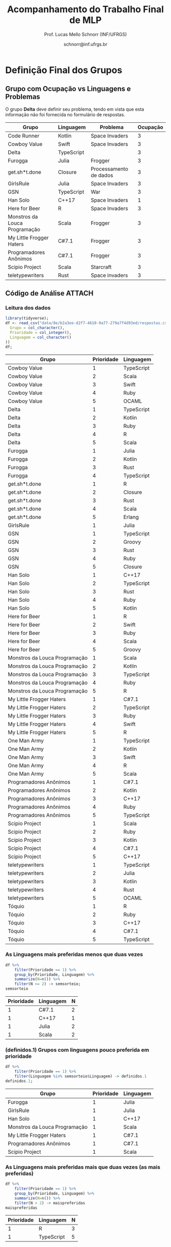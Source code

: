 # -*- coding: utf-8 -*-
# -*- mode: org -*-
#+STARTUP: overview indent

#+LATEX_CLASS: article
#+LATEX_CLASS_OPTIONS: [10pt, a4paper]
#+LATEX_HEADER: \input{org-babel.tex}

#+Title: Acompanhamento do Trabalho Final de MLP
#+Author: Prof. Lucas Mello Schnorr (INF/UFRGS)
#+Date: schnorr@inf.ufrgs.br

#+TAGS: Lucas(L) noexport(n) deprecated(d)
#+EXPORT_EXCLUDE_TAGS: noexport

* Definição Final dos Grupos
** Grupo com Ocupação vs Linguagens e Problemas

O grupo *Delta* deve definir seu problema, tendo em vista que esta
informação não foi fornecida no formulário de respostas.

| Grupo                         | Linguagem  | Problema               | Ocupação |
|-------------------------------+------------+------------------------+----------|
| Code Runner                   | Kotlin     | Space Invaders         |        3 |
| Cowboy Value                  | Swift      | Space Invaders         |        3 |
| Delta                         | TypeScript |                        |        3 |
| Furogga                       | Julia      | Frogger                |        3 |
| get.sh*t.done                 | Closure    | Processamento de dados |        3 |
| GirlsRule                     | Julia      | Space Invaders         |        3 |
| GSN                           | TypeScript | War                    |        3 |
| Han Solo                      | C++17      | Space Invaders         |        1 |
| Here for Beer                 | R          | Space Invaders         |        3 |
| Monstros da Louca Programação | Scala      | Frogger                |        3 |
| My Little Frogger Haters      | C#7.1      | Frogger                |        3 |
| Programadores Anônimos        | C#7.1      | Frogger                |        3 |
| Scipio Project                | Scala      | Starcraft              |        3 |
| teletypewriters               | Rust       | Space invaders         |        3 |

** Código de Análise                                                :ATTACH:
:PROPERTIES:
:Attachments: respostas.csv.gz
:ID:       8eb2a3ee-d2f7-4610-9a77-279a7f4d93ed
:END:

*** Leitura dos dados

#+begin_src R :results table :session :exports both :colnames yes
library(tidyverse);
df <- read_csv("data/8e/b2a3ee-d2f7-4610-9a77-279a7f4d93ed/respostas.csv.gz", col_types=cols(
  Grupo = col_character(),
  Prioridade = col_integer(),
  Linguagem = col_character()
))
df;
#+end_src

#+RESULTS:
| Grupo                         | Prioridade | Linguagem  |
|-------------------------------+------------+------------|
| Cowboy Value                  |          1 | TypeScript |
| Cowboy Value                  |          2 | Scala      |
| Cowboy Value                  |          3 | Swift      |
| Cowboy Value                  |          4 | Ruby       |
| Cowboy Value                  |          5 | OCAML      |
| Delta                         |          1 | TypeScript |
| Delta                         |          2 | Kotlin     |
| Delta                         |          3 | Ruby       |
| Delta                         |          4 | R          |
| Delta                         |          5 | Scala      |
| Furogga                       |          1 | Julia      |
| Furogga                       |          2 | Kotlin     |
| Furogga                       |          3 | Rust       |
| Furogga                       |          4 | TypeScript |
| get.sh*t.done                 |          1 | R          |
| get.sh*t.done                 |          2 | Closure    |
| get.sh*t.done                 |          3 | Rust       |
| get.sh*t.done                 |          4 | Scala      |
| get.sh*t.done                 |          5 | Erlang     |
| GirlsRule                     |          1 | Julia      |
| GSN                           |          1 | TypeScript |
| GSN                           |          2 | Groovy     |
| GSN                           |          3 | Rust       |
| GSN                           |          4 | Ruby       |
| GSN                           |          5 | Closure    |
| Han Solo                      |          1 | C++17      |
| Han Solo                      |          2 | TypeScript |
| Han Solo                      |          3 | Rust       |
| Han Solo                      |          4 | Ruby       |
| Han Solo                      |          5 | Kotlin     |
| Here for Beer                 |          1 | R          |
| Here for Beer                 |          2 | Swift      |
| Here for Beer                 |          3 | Ruby       |
| Here for Beer                 |          4 | Scala      |
| Here for Beer                 |          5 | Groovy     |
| Monstros da Louca Programação |          1 | Scala      |
| Monstros da Louca Programação |          2 | Kotlin     |
| Monstros da Louca Programação |          3 | TypeScript |
| Monstros da Louca Programação |          4 | Ruby       |
| Monstros da Louca Programação |          5 | R          |
| My Little Frogger Haters      |          1 | C#7.1      |
| My Little Frogger Haters      |          2 | TypeScript |
| My Little Frogger Haters      |          3 | Ruby       |
| My Little Frogger Haters      |          4 | Swift      |
| My Little Frogger Haters      |          5 | R          |
| One Man Army                  |          1 | TypeScript |
| One Man Army                  |          2 | Kotlin     |
| One Man Army                  |          3 | Swift      |
| One Man Army                  |          4 | R          |
| One Man Army                  |          5 | Scala      |
| Programadores Anônimos        |          1 | C#7.1      |
| Programadores Anônimos        |          2 | Kotlin     |
| Programadores Anônimos        |          3 | C++17      |
| Programadores Anônimos        |          4 | Ruby       |
| Programadores Anônimos        |          5 | TypeScript |
| Scipio Project                |          1 | Scala      |
| Scipio Project                |          2 | Ruby       |
| Scipio Project                |          3 | Kotlin     |
| Scipio Project                |          4 | C#7.1      |
| Scipio Project                |          5 | C++17      |
| teletypewriters               |          1 | TypeScript |
| teletypewriters               |          2 | Julia      |
| teletypewriters               |          3 | Kotlin     |
| teletypewriters               |          4 | Rust       |
| teletypewriters               |          5 | OCAML      |
| Tóquio                        |          1 | R          |
| Tóquio                        |          2 | Ruby       |
| Tóquio                        |          3 | C++17      |
| Tóquio                        |          4 | C#7.1      |
| Tóquio                        |          5 | TypeScript |

*** As Linguagens mais preferidas menos que duas vezes

#+begin_src R :results table :session :exports both :colnames yes
df %>%
    filter(Prioridade == 1) %>%
    group_by(Prioridade, Linguagem) %>%
    summarize(N=n()) %>%
    filter(N <= 2) -> semsorteio;
semsorteio
#+end_src

#+RESULTS:
| Prioridade | Linguagem | N |
|------------+-----------+---|
|          1 | C#7.1     | 2 |
|          1 | C++17     | 1 |
|          1 | Julia     | 2 |
|          1 | Scala     | 2 |

*** (definidos.1) Grupos com linguagens pouco preferida em prioridade

#+begin_src R :results table :session :exports both :colnames yes
df %>%
    filter(Prioridade == 1) %>%
    filter(Linguagem %in% semsorteio$Linguagem) -> definidos.1
definidos.1;
#+end_src

#+RESULTS:
| Grupo                         | Prioridade | Linguagem |
|-------------------------------+------------+-----------|
| Furogga                       |          1 | Julia     |
| GirlsRule                     |          1 | Julia     |
| Han Solo                      |          1 | C++17     |
| Monstros da Louca Programação |          1 | Scala     |
| My Little Frogger Haters      |          1 | C#7.1     |
| Programadores Anônimos        |          1 | C#7.1     |
| Scipio Project                |          1 | Scala     |

*** As Linguagens mais preferidas mais que duas vezes (as mais preferidas)

#+begin_src R :results table :session :exports both :colnames yes
df %>%
    filter(Prioridade == 1) %>%
    group_by(Prioridade, Linguagem) %>%
    summarize(N=n()) %>%
    filter(N > 2) -> maispreferidas
maispreferidas
#+end_src

#+RESULTS:
| Prioridade | Linguagem  | N |
|------------+------------+---|
|          1 | R          | 3 |
|          1 | TypeScript | 5 |

*** (definidos.2) Sorteio (realizado na aula do 27/03)             :ATTACH:
:PROPERTIES:
:Attachments: sorteio.csv.gz
:ID:       419d71be-1b20-4081-8783-919c4911f172
:END:

O sorteio foi salvo em arquivo =sorteio.csv.gz=.

Carregar sorteio do arquivo =sorteio.csv.gz=.

#+begin_src R :results table :session :exports both :colnames yes
read_csv("data/41/9d71be-1b20-4081-8783-919c4911f172/sorteio.csv.gz", col_types=cols(
  Grupo = col_character(),
  Prioridade = col_integer(),
  Linguagem = col_character()
)) -> definidos.2
definidos.2;
#+end_src

#+RESULTS:
| Grupo         | Prioridade | Linguagem  |
|---------------+------------+------------|
| Tóquio        |          1 | R          |
| Here for Beer |          1 | R          |
| GSN           |          1 | TypeScript |
| Delta         |          1 | TypeScript |

*** (definidos.3) Escolher nível de prioridade 2

#+begin_src R :results table :session :exports both :colnames yes
df %>%
    filter(!(Grupo %in% definidos.1$Grupo)) %>%
    filter(!(Grupo %in% definidos.2$Grupo)) %>%
    filter(Prioridade == 2) %>%
    filter(!(Linguagem %in% definidos.1$Linguagem)) -> definidos.3;
definidos.3
#+end_src

#+RESULTS:
| Grupo         | Prioridade | Linguagem |
|---------------+------------+-----------|
| get.sh*t.done |          2 | Closure   |
| One Man Army  |          2 | Kotlin    |

*** (definidos.4) Prioridade 3

#+begin_src R :results table :session :exports both :colnames yes
df %>%
    filter(Prioridade == 3) %>%
    filter(!(Grupo %in% definidos.1$Grupo)) %>%
    filter(!(Grupo %in% definidos.2$Grupo)) %>%
    filter(!(Grupo %in% definidos.3$Grupo)) %>%
    filter(!(Linguagem %in% definidos.1$Linguagem)) %>%
    filter(!(Linguagem %in% definidos.2$Linguagem)) %>%
    filter(!(Linguagem %in% definidos.3$Linguagem)) -> definidos.4;
definidos.4;
#+end_src

#+RESULTS:
| Grupo        | Prioridade | Linguagem |
|--------------+------------+-----------|
| Cowboy Value |          3 | Swift     |

*** (definidos.5) Prioridade 4

#+begin_src R :results table :session :exports both :colnames yes
df %>%
    filter(Prioridade == 4) %>%
    filter(!(Grupo %in% definidos.1$Grupo)) %>%
    filter(!(Grupo %in% definidos.2$Grupo)) %>%
    filter(!(Grupo %in% definidos.3$Grupo)) %>%
    filter(!(Grupo %in% definidos.4$Grupo)) %>%
    filter(!(Linguagem %in% definidos.1$Linguagem)) %>%
    filter(!(Linguagem %in% definidos.2$Linguagem)) %>%
    filter(!(Linguagem %in% definidos.3$Linguagem)) %>%
    filter(!(Linguagem %in% definidos.4$Linguagem)) -> definidos.5;
definidos.5;
#+end_src

#+RESULTS:
| Grupo           | Prioridade | Linguagem |
|-----------------+------------+-----------|
| teletypewriters |          4 | Rust      |

*** Listagem Final

#+begin_src R :results table :session :exports both :colnames yes
definidos.1 %>%
    bind_rows(definidos.2) %>%
    bind_rows(definidos.3) %>%
    bind_rows(definidos.4) %>%
    bind_rows(definidos.5) -> definidos;
definidos
#+end_src

#+RESULTS:
| Grupo                         | Prioridade | Linguagem  |
|-------------------------------+------------+------------|
| Furogga                       |          1 | Julia      |
| GirlsRule                     |          1 | Julia      |
| Han Solo                      |          1 | C++17      |
| Monstros da Louca Programação |          1 | Scala      |
| My Little Frogger Haters      |          1 | C#7.1      |
| Programadores Anônimos        |          1 | C#7.1      |
| Scipio Project                |          1 | Scala      |
| Tóquio                        |          1 | R          |
| Here for Beer                 |          1 | R          |
| GSN                           |          1 | TypeScript |
| Delta                         |          1 | TypeScript |
| get.sh*t.done                 |          2 | Closure    |
| One Man Army                  |          2 | Kotlin     |
| Cowboy Value                  |          3 | Swift      |
| teletypewriters               |          4 | Rust       |

* 2017/2                                                           :noexport:
** Projeto Fase 2
*** Entrega

Data limite é 7 de janeiro, às 23h59.

Somente um grupo entregou com um atraso de 6 minutos.

Os grupos *Batalha Barcal* e *Fullbar*, inicialmente com três membros,
agora tem somente dois.

|---------------------------+----+-----------+--------------+------------------------------------------+---------|
| Grupo                     | NM | Linguagem | Problema     | Fase 2                                   | Páginas |
|---------------------------+----+-----------+--------------+------------------------------------------+---------|
| Confia na Call            |  3 | Python    | TowerDefense | Gabriel M. (07/01) + GIT + PDF/TEX 14    |      14 |
| root                      |  3 | Python    | BatalhaNaval | Vicente (07/01) + GIT + PDF 25           |      25 |
| GrupoHP                   |  3 | C++17     | TowerDefense | Andre (07/01 + 6min) + GIT + PDF/TEX 26  |      26 |
| WubbaLubbaDubDub          |  3 | Java8     | BatalhaNaval | Flávia (07/01) + PDF/TEX 32              |      32 |
| ClubedasWynx              |  3 | C#        | BatalhaNaval | Thiago (07/01) + GIT? + PDF 18           |      18 |
| Mean Girls                |  3 | C++17     | BatalhaNaval | Afonso (07/01) + PDF/TEX 32              |      32 |
| Caiu a barca              |  3 | F#        | BatalhaNaval | Leonardo (07/01) + PDF 24                |      24 |
| Batalha Barcal            |  2 | Java8     | BatalhaNaval | Jonatas T. S. (07/01) + PDF/TEX 17       |      17 |
| SchnorR doidão            |  3 | R         | Galáxias     | Lucas B. (07/01) + GIT + PDF/TEX 27 + VM |      27 |
| Fullbar                   |  2 | C#        | TowerDefense | Pietra (07/01) + PDF/TEX 33              |      33 |
| Al2O3:Cr                  |  3 | Ruby      | BatalhaNaval | Gabriel W. (07/01) + PDF 26              |      26 |
|---------------------------+----+-----------+--------------+------------------------------------------+---------|
| Guerreiros de Anúbis      |  2 | Groovy    | BatalhaNaval | Amanda (06/01) + GIT + PDF/TEX 9         |       9 |
| Os Gatos de Schnorrdingër |  2 | Swift     | TowerDefense | Augusto (07/01) + PDF 26                 |      26 |
| Os Aforistas Desaforados  |  2 | OCAML     | Escopo       | Renan (07/01) + GIT + PDF/TEX 23  + VM   |      23 |
|---------------------------+----+-----------+--------------+------------------------------------------+---------|
*** Plano

Veja detalhes em [[./README.org]].

Ou seja:
- OO + FUNC (implementação com código fonte)
- RELATORIO: CAPA + INTRO + LING + ITENS + CRITICA + CONCLU + REFS

*** Instrumento de avaliação

Com leves alterações em relação a fase 1.

#+name: MLPAVALIA
| ITEM                 | Valor | Peso |
|----------------------+-------+------|
| Páginas              |       |    0 |
| Capa.Grupo           |       |    1 |
| Capa.Membros         |       |    1 |
| Capa.Problema        |       |    1 |
| Capa.Linguagem       |       |    1 |
| Introducao           |       |    1 |
| Ling.Funcionalidades |       |    1 |
| Ling.Dominio         |       |    1 |
| Crit.Tabela          |       |    3 |
| Crit.Justificativas  |       |    3 |
| Crit.Discussao       |       |    3 |
| Conc.Geral           |       |    1 |
| Conc.Benefícios      |       |    1 |
| Conc.Limitações      |       |    1 |
| Referências          |       |    1 |
| Bibtex               |       |    1 |
| Git                  |       |  0.1 |
| Virtual              |       |  0.1 |
| Classes              |       |    2 |
| Encapsulamento       |       |    2 |
| Construtores         |       |    2 |
| Destrutores          |       |    2 |
| Espaço               |       |    2 |
| Herança              |       |    2 |
| Inclusão             |       |    2 |
| Paramétrico          |       |    2 |
| Sobrecarga           |       |    2 |
| Delegates            |       |  0.1 |
| Puras                |       |    2 |
| Lambda               |       |    2 |
| Currying             |       |  0.1 |
| Pattern              |       |  0.1 |
| Maior                |       |    2 |
| Lapply               |       |    2 |
| Primeira             |       |    2 |
| Recursão             |       |    2 |
| Relatório            |       |   10 |
| Pontualidade         |       |    2 |
| Problema             |       |    1 |
| Linguagem            |       |    1 |
| Vantagens            |       |    2 |
| Demonstração         |       |    2 |
| Perguntas            |       |    1 |
| Apresentação         |       |   10 |

*** Estatísticas da Avaliação

Até este momento, foram avaliados a submissão das implementações e o
relatório técnico produzido na etapa final do trabalho da
disciplina. Ainda resta avaliar a apresentação que será realizada
conforme cronograma.

As estatísticas da avaliação até este momento são as seguintes:

- Nota do relatório (opinião geral do professor):
  #+BEGIN_EXAMPLE
  :    Min. 1st Qu.  Median    Mean 3rd Qu.    Max. 
  :   3.000   7.000   8.000   7.357   9.000   9.500
  #+END_EXAMPLE

- Nota final até o momento (desconsiderando a apresentação):
  #+BEGIN_EXAMPLE
  :    Min. 1st Qu.  Median    Mean 3rd Qu.    Max. 
  :   0.000   5.820   7.920   6.755   8.715   9.030
  #+END_EXAMPLE

*** Avaliação da submissão com comentários
**** Al2O3:Cr

Temos:
- OO, FUNC, RELATORIO completo
- Desta vez com introdução, conclusão e referências
- A figura continua não sendo citada no documento
- Os exemplos de cada um dos itens deve vir do próprio trabalho
- Faltaram trechos de código na descrição da parte funcional
  - Nos itens iniciais, pois depois os trechos são utilizados
- Faltou uma reflexão comparando OO e FUNC na conclusão

#+name: al203cr
| ITEM                 | Valor |
|----------------------+-------|
| Páginas              |    26 |
| Capa.Grupo           |     0 |
| Capa.Membros         |    10 |
| Capa.Problema        |    10 |
| Capa.Linguagem       |    10 |
| Introducao           |     8 |
| Ling.Funcionalidades |    10 |
| Ling.Dominio         |     0 |
| Crit.Tabela          |    10 |
| Crit.Justificativas  |    10 |
| Crit.Discussao       |    10 |
| Conc.Geral           |     5 |
| Conc.Benefícios      |    10 |
| Conc.Limitações      |    10 |
| Referências          |    10 |
| Bibtex               |    10 |
| Git                  |    10 |
| Virtual              |     0 |
| Classes              |     8 |
| Encapsulamento       |     8 |
| Construtores         |     8 |
| Destrutores          |     8 |
| Espaço               |    10 |
| Herança              |     5 |
| Inclusão             |       |
| Paramétrico          |    10 |
| Sobrecarga           |    10 |
| Delegates            |    10 |
| Puras                |     7 |
| Lambda               |     8 |
| Currying             |    10 |
| Pattern              |       |
| Maior                |    10 |
| Lapply               |    10 |
| Primeira             |       |
| Recursão             |    10 |
| Relatório            |     9 |

**** Batalha Barcal

Temos:
- OO (mais completa) e FUNC (168 linhas de código)
- Agora usou o template em Latex
- Agora tem capa e identificação, melhorou
- Agora com trechos de código ilustrando os requisitos
- Evitar o uso de caminhos absolutos em Makefiles
  - Usar javac ao invés de =/bin/javac=, informar o usuário para
    customizar sua variável PATH para que ela tenha o compilador java
  - Necessidade de instalar o pacote =openjfx= (após tradicionais pacotes java)

#+name: batalha
| ITEM                 | Valor |
|----------------------+-------|
| Páginas              |    17 |
| Capa.Grupo           |    10 |
| Capa.Membros         |    10 |
| Capa.Problema        |    10 |
| Capa.Linguagem       |    10 |
| Introducao           |    10 |
| Ling.Funcionalidades |    10 |
| Ling.Dominio         |    10 |
| Crit.Tabela          |    10 |
| Crit.Justificativas  |    10 |
| Crit.Discussao       |    10 |
| Conc.Geral           |    10 |
| Conc.Benefícios      |    10 |
| Conc.Limitações      |    10 |
| Referências          |    10 |
| Bibtex               |    10 |
| Git                  |    10 |
| Virtual              |       |
| Classes              |     8 |
| Encapsulamento       |     8 |
| Construtores         |    10 |
| Destrutores          |    10 |
| Espaço               |     0 |
| Herança              |     8 |
| Inclusão             |     8 |
| Paramétrico          |    10 |
| Sobrecarga           |    10 |
| Delegates            |     5 |
| Puras                |    10 |
| Lambda               |    10 |
| Currying             |       |
| Pattern              |       |
| Maior                |    10 |
| Lapply               |    10 |
| Primeira             |    10 |
| Recursão             |    10 |
| Relatório            |     8 |

**** Caiu a barca

Temos: OO (5.1KB) + FUNC (5.5KB) + RELATORIO
- A introdução melhorou
- Existe falta de acentos em algumas partes do texto (3.10 por ex.)
- Referências não estão com bibtex

#+name: caiu
| ITEM                 | Valor |
|----------------------+-------|
| Páginas              |    24 |
| Capa.Grupo           |    10 |
| Capa.Membros         |    10 |
| Capa.Problema        |    10 |
| Capa.Linguagem       |    10 |
| Introducao           |     5 |
| Ling.Funcionalidades |    10 |
| Ling.Dominio         |     5 |
| Crit.Tabela          |    10 |
| Crit.Justificativas  |    10 |
| Crit.Discussao       |     8 |
| Conc.Geral           |    10 |
| Conc.Benefícios      |     8 |
| Conc.Limitações      |     8 |
| Referências          |    10 |
| Bibtex               |     0 |
| Git                  |     5 |
| Virtual              |       |
| Classes              |    10 |
| Encapsulamento       |    10 |
| Construtores         |    10 |
| Destrutores          |    10 |
| Espaço               |    10 |
| Herança              |    10 |
| Inclusão             |    10 |
| Paramétrico          |    10 |
| Sobrecarga           |    10 |
| Delegates            |     8 |
| Puras                |    10 |
| Lambda               |    10 |
| Currying             |     5 |
| Pattern              |     0 |
| Maior                |    10 |
| Lapply               |     1 |
| Primeira             |    10 |
| Recursão             |    10 |
| Relatório            |     8 |

**** ClubedasWynx

Temos: FUNC + RELATORIO
- Globalmente bem escrito
- Trechos de código em todos os itens não estão presentes
- A versão funcional usa OO, feriando a especificação
- Faltou uma análise crítica da linguagem (seção)

#+name: clube
| ITEM                 | Valor |
|----------------------+-------|
| Páginas              |    18 |
| Capa.Grupo           |     0 |
| Capa.Membros         |    10 |
| Capa.Problema        |    10 |
| Capa.Linguagem       |    10 |
| Introducao           |     9 |
| Ling.Funcionalidades |    10 |
| Ling.Dominio         |    10 |
| Crit.Tabela          |       |
| Crit.Justificativas  |       |
| Crit.Discussao       |       |
| Conc.Geral           |    10 |
| Conc.Benefícios      |     0 |
| Conc.Limitações      |     5 |
| Referências          |    10 |
| Bibtex               |    10 |
| Git                  |    10 |
| Virtual              |     0 |
| Classes              |    10 |
| Encapsulamento       |    10 |
| Construtores         |    10 |
| Destrutores          |    10 |
| Espaço               |     5 |
| Herança              |     7 |
| Inclusão             |    10 |
| Paramétrico          |     7 |
| Sobrecarga           |    10 |
| Delegates            |     0 |
| Puras                |       |
| Lambda               |     5 |
| Currying             |     0 |
| Pattern              |       |
| Maior                |       |
| Lapply               |     5 |
| Primeira             |       |
| Recursão             |       |
| Relatório            |     5 |

**** Confia na Call

Temos: OO + FUNC + RELATORIO
- Título não foi modificado com linguagem/problema
- Na intro, seria bom ter a estrutura do texto
- Usar bibtex para as referências
- Faltam trechos de código no relatório
  - Parte que descreve as funcionalidades mal organizada
- Comandos =/section= estranhos

#+name: confia
| ITEM                 | Valor |
|----------------------+-------|
| Páginas              |    14 |
| Capa.Grupo           |     0 |
| Capa.Membros         |    10 |
| Capa.Problema        |     0 |
| Capa.Linguagem       |     0 |
| Introducao           |     9 |
| Ling.Funcionalidades |    10 |
| Ling.Dominio         |    10 |
| Crit.Tabela          |       |
| Crit.Justificativas  |    10 |
| Crit.Discussao       |     9 |
| Conc.Geral           |    10 |
| Conc.Benefícios      |    10 |
| Conc.Limitações      |    10 |
| Referências          |     7 |
| Bibtex               |     0 |
| Git                  |    10 |
| Virtual              |       |
| Classes              |       |
| Encapsulamento       |     5 |
| Construtores         |       |
| Destrutores          |       |
| Espaço               |       |
| Herança              |     3 |
| Inclusão             |       |
| Paramétrico          |       |
| Sobrecarga           |       |
| Delegates            |       |
| Puras                |     4 |
| Lambda               |     4 |
| Currying             |    10 |
| Pattern              |    10 |
| Maior                |       |
| Lapply               |       |
| Primeira             |       |
| Recursão             |       |
| Relatório            |     4 |

**** Fullbar

Temos: OO + FUNC + RELATORIO
- Seria bom que a introdução descreva, no final, a estrutura do texto
- Usar bibtex para as referências
- Implementar todos os requisitos faltantes

#+name: fullbar
| ITEM                 | Valor |
|----------------------+-------|
| Páginas              |    33 |
| Capa.Grupo           |    10 |
| Capa.Membros         |    10 |
| Capa.Problema        |    10 |
| Capa.Linguagem       |    10 |
| Introducao           |     9 |
| Ling.Funcionalidades |     9 |
| Ling.Dominio         |    10 |
| Crit.Tabela          |    10 |
| Crit.Justificativas  |     9 |
| Crit.Discussao       |    10 |
| Conc.Geral           |    10 |
| Conc.Benefícios      |    10 |
| Conc.Limitações      |    10 |
| Referências          |    10 |
| Bibtex               |     0 |
| Git                  |    10 |
| Virtual              |       |
| Classes              |    10 |
| Encapsulamento       |    10 |
| Construtores         |       |
| Destrutores          |    10 |
| Espaço               |    10 |
| Herança              |    10 |
| Inclusão             |    10 |
| Paramétrico          |    10 |
| Sobrecarga           |    10 |
| Delegates            |    10 |
| Puras                |    10 |
| Lambda               |    10 |
| Currying             |    10 |
| Pattern              |       |
| Maior                |       |
| Lapply               |    10 |
| Primeira             |    10 |
| Recursão             |       |
| Relatório            |     9 |

**** GrupoHP

Temos: OO + FUNC + RELATORIO
- Relatório utilizado foi o arquivo =relatorio.pdf= em =doc=
- Relatório deve ter uma seção para a Análise Crítica
  - Faltou uma discussão geral sobre os pontos
  - As justificativas poderiam ficar no texto
- Nenhuma referência de C++, ainda que seja a LP escolhida
- Os /captions/ das figuras poderiam ser mais detalhados
- Múltiplos erros ortográficos no texto


#+name: grupohp
| ITEM                 | Valor |
|----------------------+-------|
| Páginas              |    26 |
| Capa.Grupo           |    10 |
| Capa.Membros         |    10 |
| Capa.Problema        |    10 |
| Capa.Linguagem       |    10 |
| Introducao           |     8 |
| Ling.Funcionalidades |    10 |
| Ling.Dominio         |     0 |
| Crit.Tabela          |     7 |
| Crit.Justificativas  |     7 |
| Crit.Discussao       |     0 |
| Conc.Geral           |    10 |
| Conc.Benefícios      |     9 |
| Conc.Limitações      |     9 |
| Referências          |     6 |
| Bibtex               |    10 |
| Git                  |    10 |
| Virtual              |       |
| Classes              |    10 |
| Encapsulamento       |    10 |
| Construtores         |    10 |
| Destrutores          |    10 |
| Espaço               |    10 |
| Herança              |    10 |
| Inclusão             |    10 |
| Paramétrico          |     5 |
| Sobrecarga           |    10 |
| Delegates            |    10 |
| Puras                |    10 |
| Lambda               |    10 |
| Currying             |    10 |
| Pattern              |     0 |
| Maior                |    10 |
| Lapply               |    10 |
| Primeira             |    10 |
| Recursão             |    10 |
| Relatório            |     7 |

**** Guerreiros de Anúbis

Temos: OO + FUNC + RELATORIO
- Título poderia melhorar
- Comandos =\cite= (para citações devem vir ao longo do texto)
- A introdução poderia ser mais elaborada, colocando a estrutura do texto


- Itens
  - Espaço de nomes: pacotes _é_ uma implementação de espaço de nomes
  - Apresentar trechos de código que ilustrem _todos_ os pontos
  - Evitar copiar/colar trechos de texto da especificação (partes em negrito)
    - Duas páginas apenas descrevem a implementação
  - Evitar escrever um texto na forma de itens, isso pode ser visto
    com um estilo de escrita de baixa qualidade
- Conclusão demasiadamente sumária: duas frases.

#+name: guerreiros
| ITEM                 | Valor |
|----------------------+-------|
| Páginas              |     9 |
| Capa.Grupo           |    10 |
| Capa.Membros         |    10 |
| Capa.Problema        |    10 |
| Capa.Linguagem       |    10 |
| Introducao           |     7 |
| Ling.Funcionalidades |     5 |
| Ling.Dominio         |     5 |
| Crit.Tabela          |    10 |
| Crit.Justificativas  |     7 |
| Crit.Discussao       |     5 |
| Conc.Geral           |    10 |
| Conc.Benefícios      |       |
| Conc.Limitações      |       |
| Referências          |     7 |
| Bibtex               |     0 |
| Git                  |       |
| Virtual              |       |
| Classes              |    10 |
| Encapsulamento       |     8 |
| Construtores         |     8 |
| Destrutores          |    10 |
| Espaço               |    10 |
| Herança              |     9 |
| Inclusão             |     0 |
| Paramétrico          |     0 |
| Sobrecarga           |     8 |
| Delegates            |     0 |
| Puras                |       |
| Lambda               |     1 |
| Currying             |     2 |
| Pattern              |       |
| Maior                |    10 |
| Lapply               |    10 |
| Primeira             |     6 |
| Recursão             |    10 |
| Relatório            |     3 |

**** Mean Girls

Temos: OO + FUNC + RELATORIO
- Existem erros ortográficos (em vários lugares)
- O português (semântico) precisa ser melhorado
  - A conclusão é um retalho de ideias

#+name: mean
| ITEM                 | Valor |
|----------------------+-------|
| Páginas              |    32 |
| Capa.Grupo           |    10 |
| Capa.Membros         |    10 |
| Capa.Problema        |    10 |
| Capa.Linguagem       |    10 |
| Introducao           |    10 |
| Ling.Funcionalidades |    10 |
| Ling.Dominio         |    10 |
| Crit.Tabela          |    10 |
| Crit.Justificativas  |    10 |
| Crit.Discussao       |     0 |
| Conc.Geral           |     8 |
| Conc.Benefícios      |     7 |
| Conc.Limitações      |     7 |
| Referências          |    10 |
| Bibtex               |    10 |
| Git                  |    10 |
| Virtual              |       |
| Classes              |    10 |
| Encapsulamento       |     9 |
| Construtores         |    10 |
| Destrutores          |    10 |
| Espaço               |    10 |
| Herança              |    10 |
| Inclusão             |    10 |
| Paramétrico          |    10 |
| Sobrecarga           |    10 |
| Delegates            |     0 |
| Puras                |    10 |
| Lambda               |    10 |
| Currying             |     1 |
| Pattern              |     1 |
| Maior                |    10 |
| Lapply               |    10 |
| Primeira             |    10 |
| Recursão             |    10 |
| Relatório            |   7.5 |

**** Os Aforistas Desaforados

Temos: OO + FUNC + RELATORIO
- Erro de Copiar/Colar na Seção 5.1
  - Lembrar de revisar minuciosamente o texto
- Usar o pacote =listings= para trechos de código
- Citações às referências no texto não permitem a correta
  identificação da referência. Exemplo, veja seção 5.1.8.

#+name: aforistas
| ITEM                 | Valor |
|----------------------+-------|
| Páginas              |    23 |
| Capa.Grupo           |    10 |
| Capa.Membros         |    10 |
| Capa.Problema        |    10 |
| Capa.Linguagem       |    10 |
| Introducao           |     8 |
| Ling.Funcionalidades |    10 |
| Ling.Dominio         |    10 |
| Crit.Tabela          |     8 |
| Crit.Justificativas  |    10 |
| Crit.Discussao       |    10 |
| Conc.Geral           |    10 |
| Conc.Benefícios      |    10 |
| Conc.Limitações      |    10 |
| Referências          |    10 |
| Bibtex               |    10 |
| Git                  |    10 |
| Virtual              |    10 |
| Classes              |    10 |
| Encapsulamento       |     8 |
| Construtores         |    10 |
| Destrutores          |    10 |
| Espaço               |    10 |
| Herança              |    10 |
| Inclusão             |    10 |
| Paramétrico          |     0 |
| Sobrecarga           |     0 |
| Delegates            |    10 |
| Puras                |    10 |
| Lambda               |    10 |
| Currying             |    10 |
| Pattern              |    10 |
| Maior                |    10 |
| Lapply               |    10 |
| Primeira             |    10 |
| Recursão             |    10 |
| Relatório            |     9 |

**** Os Gatos de Schnorrdingër

Temos: OO + FUNC + RELATORIO
- Fontes do relatório não foram submetidos
- Faltou a tabela, discussão global dos critérios

#+name: gatos
| ITEM                 | Valor |
|----------------------+-------|
| Páginas              |    26 |
| Capa.Grupo           |     0 |
| Capa.Membros         |    10 |
| Capa.Problema        |    10 |
| Capa.Linguagem       |    10 |
| Introducao           |     7 |
| Ling.Funcionalidades |    10 |
| Ling.Dominio         |    10 |
| Crit.Tabela          |       |
| Crit.Justificativas  |     8 |
| Crit.Discussao       |       |
| Conc.Geral           |    10 |
| Conc.Benefícios      |    10 |
| Conc.Limitações      |    10 |
| Referências          |    10 |
| Bibtex               |    10 |
| Git                  |    10 |
| Virtual              |       |
| Classes              |    10 |
| Encapsulamento       |    10 |
| Construtores         |    10 |
| Destrutores          |    10 |
| Espaço               |     0 |
| Herança              |    10 |
| Inclusão             |    10 |
| Paramétrico          |     7 |
| Sobrecarga           |    10 |
| Delegates            |    10 |
| Puras                |     7 |
| Lambda               |    10 |
| Currying             |       |
| Pattern              |    10 |
| Maior                |       |
| Lapply               |    10 |
| Primeira             |    10 |
| Recursão             |    10 |
| Relatório            |     8 |

**** root

Temos: OO + FUNC + RELATORIO
- Faltam os fontes do relatório no arquivo submetido
- Não há necessidade de repetir a lista de requisitos

#+name: root
| ITEM                 | Valor |
|----------------------+-------|
| Páginas              |    25 |
| Capa.Grupo           |    10 |
| Capa.Membros         |    10 |
| Capa.Problema        |    10 |
| Capa.Linguagem       |    10 |
| Introducao           |       |
| Ling.Funcionalidades |    10 |
| Ling.Dominio         |     4 |
| Crit.Tabela          |       |
| Crit.Justificativas  |       |
| Crit.Discussao       |       |
| Conc.Geral           |       |
| Conc.Benefícios      |       |
| Conc.Limitações      |       |
| Referências          |     0 |
| Bibtex               |     0 |
| Git                  |    10 |
| Virtual              |       |
| Classes              |    10 |
| Encapsulamento       |    10 |
| Construtores         |    10 |
| Destrutores          |    10 |
| Espaço               |     5 |
| Herança              |    10 |
| Inclusão             |    10 |
| Paramétrico          |     0 |
| Sobrecarga           |    10 |
| Delegates            |    10 |
| Puras                |    10 |
| Lambda               |    10 |
| Currying             |     6 |
| Pattern              |     0 |
| Maior                |    10 |
| Lapply               |    10 |
| Primeira             |    10 |
| Recursão             |    10 |
| Relatório            |     7 |

**** SchnorR doidão

Temos: OO + FUNC + RELATORIO
- Figs 1.1 e 2.1 não respeitam as margens da página
- Na descrição com R6Class, citação errada
  - Outras citações também estão erradas (veja Sec 2.4.3)

#+name: schnorR
| ITEM                 | Valor |
|----------------------+-------|
| Páginas              |    27 |
| Capa.Grupo           |    10 |
| Capa.Membros         |    10 |
| Capa.Problema        |    10 |
| Capa.Linguagem       |    10 |
| Introducao           |    10 |
| Ling.Funcionalidades |    10 |
| Ling.Dominio         |    10 |
| Crit.Tabela          |    10 |
| Crit.Justificativas  |    10 |
| Crit.Discussao       |     2 |
| Conc.Geral           |    10 |
| Conc.Benefícios      |    10 |
| Conc.Limitações      |     8 |
| Referências          |     5 |
| Bibtex               |     0 |
| Git                  |    10 |
| Virtual              |    10 |
| Classes              |    10 |
| Encapsulamento       |    10 |
| Construtores         |    10 |
| Destrutores          |     3 |
| Espaço               |     5 |
| Herança              |    10 |
| Inclusão             |     0 |
| Paramétrico          |    10 |
| Sobrecarga           |    10 |
| Delegates            |    10 |
| Puras                |    10 |
| Lambda               |    10 |
| Currying             |    10 |
| Pattern              |     0 |
| Maior                |    10 |
| Lapply               |    10 |
| Primeira             |    10 |
| Recursão             |     8 |
| Relatório            |   9.5 |

**** WubbaLubbaDubDub

Temos: OO + FUNC + RELATORIO
- Introdução melhorou; precisa descrever a estrutura do texto no final
  - Evitar uso excessivo de itens
- Pontos interessantes
  - Contém uma única interface gráfica para as duas implementações
  - Apresenta uma análise de desempenho entre soluções funcional e OO
- Usar bibtex para as referências
- Algumas seções estão em posições estranhas (4.6 Ideia Inicial)
- Na parte funcional
  - Embora com trechos de código e uma extensiva explicação do
    funcionamento, o texto carece de um detalhamento da relação destes
    com o detalhamento dos requisitos. Por exemplo, /pattern matching/
    foi utilizado ou não? Funções de ordem maior? etc.
- A discussão sobre recursão direta em funcional não ser possível:
  veja que o paradigma funcional todo ele é baseado em recursão.

#+name: wubba
| ITEM                 | Valor |
|----------------------+-------|
| Páginas              |    32 |
| Capa.Grupo           |     0 |
| Capa.Membros         |    10 |
| Capa.Problema        |    10 |
| Capa.Linguagem       |    10 |
| Introducao           |     5 |
| Ling.Funcionalidades |       |
| Ling.Dominio         |       |
| Crit.Tabela          |    10 |
| Crit.Justificativas  |    10 |
| Crit.Discussao       |       |
| Conc.Geral           |    10 |
| Conc.Benefícios      |       |
| Conc.Limitações      |     3 |
| Referências          |    10 |
| Bibtex               |       |
| Git                  |       |
| Virtual              |       |
| Classes              |    10 |
| Encapsulamento       |    10 |
| Construtores         |    10 |
| Destrutores          |     0 |
| Espaço               |     0 |
| Herança              |    10 |
| Inclusão             |     5 |
| Paramétrico          |     5 |
| Sobrecarga           |       |
| Delegates            |       |
| Puras                |     3 |
| Lambda               |     3 |
| Currying             |       |
| Pattern              |       |
| Maior                |     3 |
| Lapply               |    10 |
| Primeira             |    10 |
| Recursão             |     5 |
| Relatório            |     8 |

*** Avaliação da apresentação
**** Dia 1
***** 1. Confia na Call

Início: 15:37
Fim: 15:44

- Fazer recursão em python geraria um stack overflow?
- Se deixar rodando por muito tempo dá crash
- Horas: OO (3 dias) + FF (1 dia)

#+name: zconfia
| ITEM         | Valor |
|--------------+-------|
| Pontualidade |    10 |
| Problema     |    10 |
| Linguagem    |     7 |
| Vantagens    |     8 |
| Demonstração |    10 |
| Perguntas    |     8 |
| Apresentação |     7 |

***** 2. Al2O3:Cr

Início: 15:52
Fim: 16:07

- Portabilidade: depende do interpretador
- Dificuldade de atender três níveis da hierarquia
- Não tem overload com classes?

Estourou bastante o tempo.

#+name: zal203cr
| ITEM         | Valor |
|--------------+-------|
| Pontualidade |     0 |
| Problema     |    10 |
| Linguagem    |    10 |
| Vantagens    |     9 |
| Demonstração |     3 |
| Perguntas    |    10 |
| Apresentação |     7 |

***** 3. Os Aforistas Desaforados

Inicio: 16:11
Fim: 16:23

- Abstração das representação original dele
  - Transformação em árvores
- OCaml
- O que é pattern matching?
- Criam a árvore inteira?
- OO sintaxe deixa a desejar pois foi adicionada depois
  - Existe Caml sozinho, sem o "O"
  - Pouco material, pouca gente utilizando
- Difícil de fazer uma função de alta ordem
- Funciona para soma, divisão, outras operações mais complexas?

#+name: zaforistas
| ITEM         | Valor |
|--------------+-------|
| Pontualidade |     0 |
| Problema     |    10 |
| Linguagem    |     7 |
| Vantagens    |    10 |
| Demonstração |     9 |
| Perguntas    |    10 |
| Apresentação |     8 |

***** 4. Batalha Barcal

Início: 16:27
Fim: 16:33

- Java8 é compilada?
- Funcional: 170 linhas
  - Deixa o código muito mais legível
  - Eficiência é um problema
- Três níveis de hierarquia difícil novamente
- Não entendi
  - Primeiro FF era melhor, depois muito ilegível?

#+name: zbatalha
| ITEM         | Valor |
|--------------+-------|
| Pontualidade |     8 |
| Problema     |     9 |
| Linguagem    |     8 |
| Vantagens    |    10 |
| Demonstração |     7 |
| Perguntas    |    10 |
| Apresentação |     8 |

***** 5. Caiu a barca

Início: 16:35
Fim: 16:45

- F#, usa através do scripting

Perguntas:
- Converter F# para gerar HTML?
- Pattern matching em todas as linguagens funcionais?
- Pattern matching?

#+name: zcaiu
| ITEM         | Valor |
|--------------+-------|
| Pontualidade |    10 |
| Problema     |     8 |
| Linguagem    |    10 |
| Vantagens    |    10 |
| Demonstração |     4 |
| Perguntas    |     9 |
| Apresentação |     8 |

***** 6. Fullbar

Início: 16:48
Fim: 16:54

Tower Defense, C#

- J++ quebra de contrato com a Sun
  - Por isso surgiu .NET e C#
- Semelhante a C++
- Acesso direta à memória?
- Garbage Collector

#+name: zfullbar
| ITEM         | Valor |
|--------------+-------|
| Pontualidade |     8 |
| Problema     |    10 |
| Linguagem    |    10 |
| Vantagens    |    10 |
| Demonstração |    10 |
| Perguntas    |     8 |
| Apresentação |     9 |

***** 7. ClubedasWynx

Início: 16:58
Fim: 17:05

- Windows Forms, não é bom ambiente de jogos
- Partiu da OO, para não quebrar o projeto inicial

#+name: zclube
| ITEM         | Valor |
|--------------+-------|
| Pontualidade |     8 |
| Problema     |     5 |
| Linguagem    |     6 |
| Vantagens    |     7 |
| Demonstração |    10 |
| Perguntas    |    10 |
| Apresentação |     6 |

**** Dia 2
***** 1. Mean Girls

Início: 15:35
Fim: 15:45

C++

- Tem suporte a internacionalização
- Slides não tem texto, apenas imagens
  - Imagens remetem a conceitos da linguagem
- Peças dinâmicas

#+name: zmean
| ITEM         | Valor |
|--------------+-------|
| Pontualidade |    10 |
| Problema     |     8 |
| Linguagem    |    10 |
| Vantagens    |     7 |
| Demonstração |    10 |
| Perguntas    |    10 |
| Apresentação |     9 |

***** 2. Guerreiros de Anúbis

Início: 15:48
Fim: 15:55

Groovy
- Basicamente Java com Python
- Maior expressividade que Java
- Linguagem meio que à deriva
- Ferramentas InteliJ + Github
  - Listas em Groovy é algo bem lento

#+name: zguerreiros
| ITEM         | Valor |
|--------------+-------|
| Pontualidade |     8 |
| Problema     |    10 |
| Linguagem    |    10 |
| Vantagens    |     7 |
| Demonstração |    10 |
| Perguntas    |    10 |
| Apresentação |     8 |

***** 3. WubbaLubbaDubDub

Início: 16:00
Fim: 16:13

- Terceiro participante abandonou
- Avaliação de desempenho.

#+name: zwubba
| ITEM         | Valor |
|--------------+-------|
| Pontualidade |     5 |
| Problema     |    10 |
| Linguagem    |     8 |
| Vantagens    |    10 |
| Demonstração |    10 |
| Perguntas    |     9 |
| Apresentação |     8 |

***** 4. Os Gatos de Schnorrdingër

Início: 16:17
Fim: 16:

- Nome do grupo tem a ver com física quântica
- Swift: github.com/apple/swift/ (2017, mais amada)
  - Implementada em C++
- Temática espacial: Marte contra os invasores da Terra.

#+name: zgatos
| ITEM         | Valor |
|--------------+-------|
| Pontualidade |     5 |
| Problema     |    10 |
| Linguagem    |    10 |
| Vantagens    |     9 |
| Demonstração |    10 |
| Perguntas    |    10 |
| Apresentação |     7 |
***** 5. SchnorR doidão

Início: 16:31
Fim: 16:41

- Demora de instalação na segunda tentativa
- Enfim apresentação no segundo dia
- Apresenta uma reflexão interessante a respeito das múltiplas
  implementações OO dentro da linguagem R
- Implementaram polimorfismo paramétrica

#+name: zschnorR
| ITEM         | Valor |
|--------------+-------|
| Pontualidade |    10 |
| Problema     |    10 |
| Linguagem    |    10 |
| Vantagens    |    10 |
| Demonstração |     3 |
| Perguntas    |    10 |
| Apresentação |     8 |

***** 6. GrupoHP

Início: 16:47
Fim: 16:57

- C++
- Marca do monitor define o nome do grupo
- Evolução do C?
  - C++ = C + OO, mesmo?
- Ganha bitcoins
- Sabia menos funcional: tivemos que correr atrás
- Discussão: paradigma híbrido seria melhor
  - Preferência ecônomica pela OO
  - Listas: várias funções que muda uma struct

#+name: zgrupohp
| ITEM         | Valor |
|--------------+-------|
| Pontualidade |    10 |
| Problema     |    10 |
| Linguagem    |    10 |
| Vantagens    |    10 |
| Demonstração |    10 |
| Perguntas    |    10 |
| Apresentação |     9 |

***** 7. root

Início: 17:01
Fim: 17:09

- Python: "é a melhor linguagem do mundo"
  - Implementada em C
- Condição de parada
- Jogo é difícil

#+name: zroot
| ITEM         | Valor |
|--------------+-------|
| Pontualidade |     8 |
| Problema     |     7 |
| Linguagem    |    10 |
| Vantagens    |     5 |
| Demonstração |    10 |
| Perguntas    |    10 |
| Apresentação |     8 |
** Projeto Fase 1
*** Entrega

Todos os grupos entregaram no prazo.

|---------------------------+----+-----------+--------------+---------------------------------|
| Grupo                     | NM | Linguagem | Problema     | Fase 1                          |
|---------------------------+----+-----------+--------------+---------------------------------|
| Confia na Call            |  3 | Python    | TowerDefense | Entrega (Gabriel F.)            |
| root                      |  3 | Python    | BatalhaNaval | Entrega (Vicente)               |
| GrupoHP                   |  3 | C++17     | TowerDefense | Entrega (Andre D. e Gabriel P.) |
| WubbaLubbaDubDub          |  3 | Java8     | BatalhaNaval | Entrega (Flavia)                |
| ClubedasWynx              |  3 | C#        | BatalhaNaval | Entrega/FS*2 (Rubens) em RAR :( |
| Mean Girls                |  3 | C++17     | BatalhaNaval | Entrega (Afonso)                |
| Caiu a barca              |  3 | F#        | BatalhaNaval | Entrega/FS (Leonardo)           |
| Batalha Barcal            |  3 | Java8     | BatalhaNaval | Entrega (Magnum)                |
| SchnorR doidão            |  3 | R         | Galáxias     | Entrega*2 (Lucas B.)            |
| Fullbar                   |  3 | C#        | TowerDefense | Entrega/FS (Pietra)             |
| Al2O3:Cr                  |  3 | Ruby      | BatalhaNaval | Entrega (Gabriel W.)            |
|---------------------------+----+-----------+--------------+---------------------------------|
| Guerreiros de Anúbis      |  2 | Groovy    | BatalhaNaval | Entrega/FS (Amanda)             |
| Os Gatos de Schnorrdingër |  2 | Swift     | TowerDefense | Entrega (Augusto)               |
| Os Aforistas Desaforados  |  2 | OCAML     | Escopo       | Entrega (João)                  |
|---------------------------+----+-----------+--------------+---------------------------------|

*** Plano

Veja detalhes em [[./README.org]].

Da especificação, temos:

#+BEGIN_EXAMPLE
A *entrega parcial*, uma etapa obrigatória, deve vir acompanhada da
implementação e relatório a respeito da solução utilizando um dos
paradigmas (OO ou funcional), a critério do grupo. O professor
utilizará esta oportunidade para formar um parecer rápido do relatório
e da implementação; sugerindo ao grupo melhorias caso necessário.
#+END_EXAMPLE

Ou seja:
- IMPLEMENTACAO + RELATORIO
  - Sendo que o relatório: CAPA + INTRO + LING + CRITICA + CONCLU + REFS
    - O relatório também deve conter ITENS (seguindo a espec.)
  - E a implementação com o código fonte do programa

*** Sumário de avaliação

 |---------------------------+---------+------------------------------|
 | Nome do Grupo             | Páginas | Arquivos                     |
 |---------------------------+---------+------------------------------|
 | Al2O3:Cr                  |      12 | PDF, TEX + sources           |
 | Batalha Barcal            |       5 | PDF + sources                |
 | Caiu a barca              |      12 | PDF + FSX                    |
 | ClubedasWynx              |      15 | PDF, TEX + sources + release |
 | Confia na Call            |       9 | PDF, TEX + sources           |
 | Fullbar                   |      15 | PDF, TEX + sources           |
 | GrupoHP                   |      15 | PDF + sources                |
 | Guerreiros de Anúbis      |       8 | PDF, TEX + sources           |
 | Mean Girls                |      17 | PDF + sources                |
 | Os Aforistas Desaforados  |       7 | PDF + source                 |
 | Os Gatos de Schnorrdingër |      13 | PDF + sources                |
 | root                      |      17 | PDF + sources                |
 | SchnorR doidão            |      18 | PDF, TEX + sources           |
 | WubbaLubbaDubDub          |       7 | PDF, TEX + sources           |
 |---------------------------+---------+------------------------------|

*** Instrumento de avaliação

|----------------------+-------+------|
| ITEM                 | Valor | Peso |
|----------------------+-------+------|
| Capa.Grupo           |       |    1 |
| Capa.Membros         |       |    1 |
| Capa.Problema        |       |    1 |
| Capa.Linguagem       |       |    1 |
|----------------------+-------+------|
| Intro                |       |    1 |
|----------------------+-------+------|
| Ling.Funcionalidades |       |    1 |
| Ling.Dominio         |       |    1 |
|----------------------+-------+------|
| Crit.Tabela          |       |    3 |
| Crit.Justificativas  |       |    3 |
| Crit.Discussao       |       |    3 |
|----------------------+-------+------|
| Conc.Geral           |       |    1 |
| Conc.Benefícios      |       |    1 |
| Conc.Limitações      |       |    1 |
|----------------------+-------+------|
| Referências          |       |    1 |
| Bibtex               |       |    1 |
|----------------------+-------+------|
| Git                  |       |    1 |
| Virtual              |       |    1 |
|----------------------+-------+------|
| Classes              |       |    2 |
| Encapsulamento       |       |    2 |
| Construtores         |       |    2 |
| Destrutores          |       |    2 |
| Espaço               |       |    2 |
| Herança              |       |    2 |
| Inclusão             |       |    2 |
| Paramétrico          |       |    2 |
| Sobrecarga           |       |    2 |
| Delegates            |       |    2 |
|----------------------+-------+------|
| Puras                |       |    2 |
| Lambda               |       |    2 |
| Currying             |       |    2 |
| Pattern              |       |    2 |
| Maior                |       |    2 |
| Lapply               |       |    2 |
| Primeira             |       |    2 |
| Recursão             |       |    2 |
|----------------------+-------+------|

*** Relatório de avaliação com comentários
**** Al2O3:Cr

Temos: IMPLEMENTACAO + CAPA + LING + PROBLEMA + ITENS
- Trata-se de um trabalho de OO (Sec. 2)
- Carece de uma introdução, uma conclusão, e referências
- "uma classe que responsável pelo"
- Figuras devem ser citadas no documento
- Os exemplos de cada um dos itens deve vir do próprio trabalho

#+name: al203cr
|----------------------+-------|
| ITEM                 | Valor |
|----------------------+-------|
| Capa.Grupo           |     0 |
| Capa.Membros         |    10 |
| Capa.Problema        |    10 |
| Capa.Linguagem       |    10 |
|----------------------+-------|
| Introducao           |     0 |
|----------------------+-------|
| Ling.Funcionalidades |    10 |
| Ling.Dominio         |     0 |
|----------------------+-------|
| Crit.Tabela          |       |
| Crit.Justificativas  |       |
| Crit.Discussao       |       |
|----------------------+-------|
| Conc.Geral           |       |
| Conc.Benefícios      |       |
| Conc.Limitações      |       |
|----------------------+-------|
| Referências          |       |
| Bibtex               |       |
|----------------------+-------|
| Git                  |    10 |
| Virtual              |     0 |
|----------------------+-------|
| Classes              |     8 |
| Encapsulamento       |     8 |
| Construtores         |     8 |
| Destrutores          |     8 |
| Espaço               |    10 |
| Herança              |     5 |
| Inclusão             |       |
| Paramétrico          |    10 |
| Sobrecarga           |    10 |
| Delegates            |    10 |
|----------------------+-------|
| Puras                |       |
| Lambda               |       |
| Currying             |       |
| Pattern              |       |
| Maior                |       |
| Lapply               |       |
| Primeira             |       |
| Recursão             |       |
|----------------------+-------|

**** Batalha Barcal
Temos: IMPLEMENTACAO + ITENS
- Trata-se da implementação funcional (package Java8/functional)
- Não usou o template em Latex (embora os fontes estejam no pacote)
- Sem capa, sem identificação
- Ausência de trechos de código ilustrando os requisitos
  - Dificuldade de averiguar se os requisitos foram cumpridos
  - Tem que olhar o código para encontrá-las
- Evitar o uso de caminhos absolutos em Makefiles
  - Necessidade de instalar o pacote =openjfx= (após traditional pacotes java)

#+name: batalha
|----------------------+-------|
| ITEM                 | Valor |
|----------------------+-------|
| Capa.Grupo           |     0 |
| Capa.Membros         |     0 |
| Capa.Problema        |     0 |
| Capa.Linguagem       |     0 |
|----------------------+-------|
| Introducao           |     0 |
|----------------------+-------|
| Ling.Funcionalidades |       |
| Ling.Dominio         |       |
|----------------------+-------|
| Crit.Tabela          |       |
| Crit.Justificativas  |       |
| Crit.Discussao       |       |
|----------------------+-------|
| Conc.Geral           |       |
| Conc.Benefícios      |       |
| Conc.Limitações      |       |
|----------------------+-------|
| Referências          |       |
| Bibtex               |       |
|----------------------+-------|
| Git                  |       |
| Virtual              |       |
|----------------------+-------|
| Classes              |       |
| Encapsulamento       |       |
| Construtores         |       |
| Destrutores          |       |
| Espaço               |       |
| Herança              |       |
| Inclusão             |       |
| Paramétrico          |       |
| Sobrecarga           |       |
| Delegates            |       |
|----------------------+-------|
| Puras                |    10 |
| Lambda               |    10 |
| Currying             |       |
| Pattern              |       |
| Maior                |    10 |
| Lapply               |    10 |
| Primeira             |    10 |
| Recursão             |    10 |
|----------------------+-------|

**** Caiu a barca
Temos: IMPLEMENTACAO + CAPA + CRITICA + CONCL.
- Trata-se de uma implementação funcional
- A introdução é uma cópia da especificação do trabalho
- "são expressões composável com um"
- Linguagens funcionais são utilizadas fora do meio acadêmico
- Nenhum requisito de implementação foi apresentado no trabalho
  - Esperava-se um relato com trechos de código
- Enfoque grande na análise crítica
- A conclusão é uma lista de tópicos
- Referências não estão com bibtex

#+name: caiu
|----------------------+-------|
| ITEM                 | Valor |
|----------------------+-------|
| Capa.Grupo           |     0 |
| Capa.Membros         |    10 |
| Capa.Problema        |    10 |
| Capa.Linguagem       |    10 |
|----------------------+-------|
| Introducao           |     0 |
|----------------------+-------|
| Ling.Funcionalidades |    10 |
| Ling.Dominio         |     5 |
|----------------------+-------|
| Crit.Tabela          |    10 |
| Crit.Justificativas  |    10 |
| Crit.Discussao       |     8 |
|----------------------+-------|
| Conc.Geral           |     3 |
| Conc.Benefícios      |     3 |
| Conc.Limitações      |     3 |
|----------------------+-------|
| Referências          |    10 |
| Bibtex               |     0 |
|----------------------+-------|
| Git                  |       |
| Virtual              |       |
|----------------------+-------|
| Classes              |       |
| Encapsulamento       |       |
| Construtores         |       |
| Destrutores          |       |
| Espaço               |       |
| Herança              |       |
| Inclusão             |       |
| Paramétrico          |       |
| Sobrecarga           |       |
| Delegates            |       |
|----------------------+-------|
| Puras                |       |
| Lambda               |       |
| Currying             |       |
| Pattern              |       |
| Maior                |       |
| Lapply               |       |
| Primeira             |       |
| Recursão             |       |
|----------------------+-------|

**** ClubedasWynx
Temos: IMPLEMENTACAO + CAPA + INTRO + PROBLEMA + LING + ITENS
- Globalmente bem escrito
- Seria bom colocar trechos de código em todos os itens
- A Seção 3 tem subseções com apenas um parágrafo, o que pode ser
  considerado um estilo de escrita de baixa qualidade
- Interessante o release, embora não portável

#+name: clube
|----------------------+-------|
| ITEM                 | Valor |
|----------------------+-------|
| Capa.Grupo           |     0 |
| Capa.Membros         |    10 |
| Capa.Problema        |    10 |
| Capa.Linguagem       |    10 |
|----------------------+-------|
| Introducao           |     9 |
|----------------------+-------|
| Ling.Funcionalidades |    10 |
| Ling.Dominio         |    10 |
|----------------------+-------|
| Crit.Tabela          |       |
| Crit.Justificativas  |       |
| Crit.Discussao       |       |
|----------------------+-------|
| Conc.Geral           |    10 |
| Conc.Benefícios      |     0 |
| Conc.Limitações      |     5 |
|----------------------+-------|
| Referências          |    10 |
| Bibtex               |    10 |
|----------------------+-------|
| Git                  |    10 |
| Virtual              |     0 |
|----------------------+-------|
| Classes              |    10 |
| Encapsulamento       |    10 |
| Construtores         |    10 |
| Destrutores          |    10 |
| Espaço               |     5 |
| Herança              |     7 |
| Inclusão             |    10 |
| Paramétrico          |     7 |
| Sobrecarga           |    10 |
| Delegates            |     0 |
|----------------------+-------|
| Puras                |       |
| Lambda               |       |
| Currying             |       |
| Pattern              |       |
| Maior                |       |
| Lapply               |       |
| Primeira             |       |
| Recursão             |       |
|----------------------+-------|

**** Confia na Call
Temos: IMPLEMENTACAO + CAPA + PROBL. + LINGUAGEM
- Implementação incompleta
  - Não fica claro se a implementação é OO ou funcional
- Título não foi modificado com linguagem/problema
- Na intro, seria bom ter a estrutura do texto
- Impossível de averiguar se os requisitos foram atingidos olhando o
  relatório, que carece de uma apresentação dos requisitos com trechos
  de código
- Usar bibtex para as referências

#+name: confia
|----------------------+-------|
| ITEM                 | Valor |
|----------------------+-------|
| Capa.Grupo           |     0 |
| Capa.Membros         |    10 |
| Capa.Problema        |     0 |
| Capa.Linguagem       |     0 |
|----------------------+-------|
| Introducao           |     9 |
|----------------------+-------|
| Ling.Funcionalidades |    10 |
| Ling.Dominio         |    10 |
|----------------------+-------|
| Crit.Tabela          |       |
| Crit.Justificativas  |    10 |
| Crit.Discussao       |     9 |
|----------------------+-------|
| Conc.Geral           |       |
| Conc.Benefícios      |       |
| Conc.Limitações      |       |
|----------------------+-------|
| Referências          |     7 |
| Bibtex               |     0 |
|----------------------+-------|
| Git                  |       |
| Virtual              |       |
|----------------------+-------|
| Classes              |       |
| Encapsulamento       |       |
| Construtores         |       |
| Destrutores          |       |
| Espaço               |       |
| Herança              |       |
| Inclusão             |       |
| Paramétrico          |       |
| Sobrecarga           |       |
| Delegates            |       |
|----------------------+-------|
| Puras                |       |
| Lambda               |       |
| Currying             |       |
| Pattern              |       |
| Maior                |       |
| Lapply               |       |
| Primeira             |       |
| Recursão             |       |
|----------------------+-------|

**** Fullbar
Temos: IMPLEM. + CAPA + LING. + CRIT.
- Não fica claro no relatório se a primeira implementação é OO ou funcional
  - Isso deve ficar claro desde o início
  - Apenas é citado no final da Seção 2
- Sustenido parece estranho
- Repositório GIT sem código (apenas o relatório)
- Descrição dos itens inexistente (salvo o uso de destrutores)
  - Carece de trechos de código explicando todos os demais itens
- Usar bibtex para as referências

#+name: fullbar
|----------------------+-------|
| ITEM                 | Valor |
|----------------------+-------|
| Capa.Grupo           |     0 |
| Capa.Membros         |    10 |
| Capa.Problema        |    10 |
| Capa.Linguagem       |    10 |
|----------------------+-------|
| Introducao           |     8 |
|----------------------+-------|
| Ling.Funcionalidades |     6 |
| Ling.Dominio         |     9 |
|----------------------+-------|
| Crit.Tabela          |    10 |
| Crit.Justificativas  |     9 |
| Crit.Discussao       |       |
|----------------------+-------|
| Conc.Geral           |       |
| Conc.Benefícios      |       |
| Conc.Limitações      |       |
|----------------------+-------|
| Referências          |     7 |
| Bibtex               |     0 |
|----------------------+-------|
| Git                  |    10 |
| Virtual              |       |
|----------------------+-------|
| Classes              |       |
| Encapsulamento       |       |
| Construtores         |       |
| Destrutores          |       |
| Espaço               |       |
| Herança              |       |
| Inclusão             |       |
| Paramétrico          |       |
| Sobrecarga           |       |
| Delegates            |       |
|----------------------+-------|
| Puras                |       |
| Lambda               |       |
| Currying             |       |
| Pattern              |       |
| Maior                |       |
| Lapply               |       |
| Primeira             |       |
| Recursão             |       |
|----------------------+-------|

**** GrupoHP
Temos: IMPLEMENTACAO + CAPA + INTRO + LING + PROBLEMA + ITENS + CRIT.
- Duas submissões, levemente diferentes (o grupo deve ser coeso)
- Título não foi mudado
- Trata-se de uma implementação OO (embora sabido tardiamente)
- "geraŕa codigo" (cuidar erros ortográficos)
- A tabela da Pag. 13 não aparece corretamente.
  - As justificativas poderiam ficar no texto
- Nenhuma referência de C++, ainda que seja a LP escolhida

#+name: grupohp
|----------------------+-------|
| ITEM                 | Valor |
|----------------------+-------|
| Capa.Grupo           |     0 |
| Capa.Membros         |    10 |
| Capa.Problema        |     0 |
| Capa.Linguagem       |     0 |
|----------------------+-------|
| Introducao           |     8 |
|----------------------+-------|
| Ling.Funcionalidades |    10 |
| Ling.Dominio         |     0 |
|----------------------+-------|
| Crit.Tabela          |     7 |
| Crit.Justificativas  |     7 |
| Crit.Discussao       |     0 |
|----------------------+-------|
| Conc.Geral           |       |
| Conc.Benefícios      |       |
| Conc.Limitações      |       |
|----------------------+-------|
| Referências          |     8 |
| Bibtex               |    10 |
|----------------------+-------|
| Git                  |       |
| Virtual              |       |
|----------------------+-------|
| Classes              |    10 |
| Encapsulamento       |    10 |
| Construtores         |       |
| Destrutores          |       |
| Espaço               |       |
| Herança              |    10 |
| Inclusão             |    10 |
| Paramétrico          |     5 |
| Sobrecarga           |    10 |
| Delegates            |    10 |
|----------------------+-------|
| Puras                |       |
| Lambda               |       |
| Currying             |       |
| Pattern              |       |
| Maior                |       |
| Lapply               |       |
| Primeira             |       |
| Recursão             |       |
|----------------------+-------|

**** Guerreiros de Anúbis
Temos: IMPLEMENTACAO + CAPA + LING. (um parágrafo) + ITENS + CONCL (duas frases)
- Título poderia melhorar
- Implementação: OO
- A introdução poderia ser mais elaborada, colocando a estrutura do texto
- Usar bibtex nas referências, citar algum livro de Groovy
- Itens
  - Espaço de nomes: pacotes _é_ uma implementação de espaço de nomes
  - Apresentar trechos de código que ilustrem _todos_ os pontos
  - Evitar copiar/colar trechos de texto da especificação (partes em negrito)
    - Duas páginas apenas descrevem a implementação
  - Evitar escrever um texto na forma de itens, isso pode ser visto
    com um estilo de escrita de baixa qualidade
- Conclusão demasiadamente sumária: duas frases.

#+name: guerreiros
|----------------------+-------|
| ITEM                 | Valor |
|----------------------+-------|
| Capa.Grupo           |     0 |
| Capa.Membros         |    10 |
| Capa.Problema        |     0 |
| Capa.Linguagem       |     0 |
|----------------------+-------|
| Introducao           |     7 |
|----------------------+-------|
| Ling.Funcionalidades |     5 |
| Ling.Dominio         |     5 |
|----------------------+-------|
| Crit.Tabela          |       |
| Crit.Justificativas  |       |
| Crit.Discussao       |       |
|----------------------+-------|
| Conc.Geral           |       |
| Conc.Benefícios      |       |
| Conc.Limitações      |       |
|----------------------+-------|
| Referências          |     7 |
| Bibtex               |     0 |
|----------------------+-------|
| Git                  |       |
| Virtual              |       |
|----------------------+-------|
| Classes              |    10 |
| Encapsulamento       |     7 |
| Construtores         |     7 |
| Destrutores          |    10 |
| Espaço               |     3 |
| Herança              |     9 |
| Inclusão             |     0 |
| Paramétrico          |     0 |
| Sobrecarga           |       |
| Delegates            |       |
|----------------------+-------|
| Puras                |       |
| Lambda               |       |
| Currying             |       |
| Pattern              |       |
| Maior                |       |
| Lapply               |       |
| Primeira             |       |
| Recursão             |       |
|----------------------+-------|

**** Mean Girls
Temos: IMPLEM. + CAPA + LING. + PROBLEM + CRIT. + ITENS + CONCL.
- Título não foi modificado
- Problemas de referências, falta de uso de bibtex
- Faltam trechos de código que ilustrem os itens (critérios)
  - Usem o pacote =listings= sabiamente para evitar de copiar/colar código
- "gaarante"
- "dynamicPiece (que não foi declarada, porém não implementada),",
  ou seja, ela não existe.
- Seria bom usar =\texttt= para marcar os nomes das classes, tornando o
  texto com um melhor typesetting. Uma vez tal convenção adotada,
  usá-la sempre.
- "implemntam", erros ortográficos!
- A conclusão inexiste

#+name: mean
|----------------------+-------|
| ITEM                 | Valor |
|----------------------+-------|
| Capa.Grupo           |       |
| Capa.Membros         |    10 |
| Capa.Problema        |     0 |
| Capa.Linguagem       |     0 |
|----------------------+-------|
| Introducao           |    10 |
|----------------------+-------|
| Ling.Funcionalidades |    10 |
| Ling.Dominio         |    10 |
|----------------------+-------|
| Crit.Tabela          |    10 |
| Crit.Justificativas  |    10 |
| Crit.Discussao       |     0 |
|----------------------+-------|
| Conc.Geral           |       |
| Conc.Benefícios      |       |
| Conc.Limitações      |       |
|----------------------+-------|
| Referências          |     0 |
| Bibtex               |     0 |
|----------------------+-------|
| Git                  |    10 |
| Virtual              |       |
|----------------------+-------|
| Classes              |    10 |
| Encapsulamento       |     9 |
| Construtores         |    10 |
| Destrutores          |    10 |
| Espaço               |    10 |
| Herança              |    10 |
| Inclusão             |    10 |
| Paramétrico          |    10 |
| Sobrecarga           |    10 |
| Delegates            |     0 |
|----------------------+-------|
| Puras                |       |
| Lambda               |       |
| Currying             |       |
| Pattern              |       |
| Maior                |       |
| Lapply               |       |
| Primeira             |       |
| Recursão             |       |
|----------------------+-------|

**** Os Aforistas Desaforados
Temos: IMPLEM (279L) + CAPA + INTRO + ITENS?
- Vários erros ortográficos
- Trata-se de uma implementação funcional
- Os itens (critérios funcionais) não estão explicados no relatório
  - Faltam trechos de código e uma explicação de como os conceitos
    funcionais vistos foram aplicados no trabalho. Por exemplo
    simplório, funções anônimas foram usadas? Como, aonde, por quê?
  - Trechos de código podem ser incluídos com listings, fazendo
    referência ao código fonte. Explicar como funções puras são
    usadas, etc.
- Atenção aos demais requisitos do trabalho

#+name: aforistas
|----------------------+-------|
| ITEM                 | Valor |
|----------------------+-------|
| Capa.Grupo           |     0 |
| Capa.Membros         |    10 |
| Capa.Problema        |    10 |
| Capa.Linguagem       |    10 |
|----------------------+-------|
| Introducao           |     8 |
|----------------------+-------|
| Ling.Funcionalidades |       |
| Ling.Dominio         |       |
|----------------------+-------|
| Crit.Tabela          |       |
| Crit.Justificativas  |       |
| Crit.Discussao       |       |
|----------------------+-------|
| Conc.Geral           |       |
| Conc.Benefícios      |       |
| Conc.Limitações      |       |
|----------------------+-------|
| Referências          |    10 |
| Bibtex               |    10 |
|----------------------+-------|
| Git                  |       |
| Virtual              |       |
|----------------------+-------|
| Classes              |       |
| Encapsulamento       |       |
| Construtores         |       |
| Destrutores          |       |
| Espaço               |       |
| Herança              |       |
| Inclusão             |       |
| Paramétrico          |       |
| Sobrecarga           |       |
| Delegates            |       |
|----------------------+-------|
| Puras                |       |
| Lambda               |       |
| Currying             |       |
| Pattern              |       |
| Maior                |       |
| Lapply               |       |
| Primeira             |    10 |
| Recursão             |       |
|----------------------+-------|

**** Os Gatos de Schnorrdingër
Temos: IMPLEM. + CAPA + 
- Trata-se de OO
- Referências não estão em bibtex
  - Elas devem estar citadas no texto!
- Evitar de copiar texto da especificação
- Melhorar a conclusão

#+name: gatos
|----------------------+-------|
| ITEM                 | Valor |
|----------------------+-------|
| Capa.Grupo           |     0 |
| Capa.Membros         |    10 |
| Capa.Problema        |    10 |
| Capa.Linguagem       |    10 |
|----------------------+-------|
| Introducao           |     7 |
|----------------------+-------|
| Ling.Funcionalidades |       |
| Ling.Dominio         |       |
|----------------------+-------|
| Crit.Tabela          |       |
| Crit.Justificativas  |       |
| Crit.Discussao       |       |
|----------------------+-------|
| Conc.Geral           |       |
| Conc.Benefícios      |       |
| Conc.Limitações      |       |
|----------------------+-------|
| Referências          |       |
| Bibtex               |       |
|----------------------+-------|
| Git                  |    10 |
| Virtual              |       |
|----------------------+-------|
| Classes              |    10 |
| Encapsulamento       |    10 |
| Construtores         |    10 |
| Destrutores          |    10 |
| Espaço               |     0 |
| Herança              |    10 |
| Inclusão             |    10 |
| Paramétrico          |     7 |
| Sobrecarga           |    10 |
| Delegates            |    10 |
|----------------------+-------|
| Puras                |       |
| Lambda               |       |
| Currying             |       |
| Pattern              |       |
| Maior                |       |
| Lapply               |       |
| Primeira             |       |
| Recursão             |       |
|----------------------+-------|

**** root
Temos: IMPLEM. + CAPA + INTRO + PROBLEMA + LINGUAGEM + ITENS OO
- Trata-se de OO
- Não há necessidade de repetir a lista de requisitos
- "Por python não possui suporte"
- Namespaces em python: https://www.programiz.com/python-programming/namespace

#+name: root
|----------------------+-------|
| ITEM                 | Valor |
|----------------------+-------|
| Capa.Grupo           |     0 |
| Capa.Membros         |    10 |
| Capa.Problema        |    10 |
| Capa.Linguagem       |    10 |
|----------------------+-------|
| Introducao           |       |
|----------------------+-------|
| Ling.Funcionalidades |    10 |
| Ling.Dominio         |     4 |
|----------------------+-------|
| Crit.Tabela          |       |
| Crit.Justificativas  |       |
| Crit.Discussao       |       |
|----------------------+-------|
| Conc.Geral           |       |
| Conc.Benefícios      |       |
| Conc.Limitações      |       |
|----------------------+-------|
| Referências          |     0 |
| Bibtex               |     0 |
|----------------------+-------|
| Git                  |    10 |
| Virtual              |       |
|----------------------+-------|
| Classes              |    10 |
| Encapsulamento       |    10 |
| Construtores         |    10 |
| Destrutores          |    10 |
| Espaço               |     5 |
| Herança              |    10 |
| Inclusão             |    10 |
| Paramétrico          |     0 |
| Sobrecarga           |    10 |
| Delegates            |    10 |
|----------------------+-------|
| Puras                |       |
| Lambda               |       |
| Currying             |       |
| Pattern              |       |
| Maior                |       |
| Lapply               |       |
| Primeira             |       |
| Recursão             |       |
|----------------------+-------|

**** SchnorR doidão
Temos: IMPLEM. + CAPA
- Trata-se de uma implementação funcional
- Fornecer referência ao fato de R ser GNU
- Citar o artigo de Barnes-Hut
- Usar referências citadas no artigo

#+name: schnorR
|----------------------+-------|
| ITEM                 | Valor |
|----------------------+-------|
| Capa.Grupo           |     0 |
| Capa.Membros         |    10 |
| Capa.Problema        |    10 |
| Capa.Linguagem       |    10 |
|----------------------+-------|
| Introducao           |    10 |
|----------------------+-------|
| Ling.Funcionalidades |       |
| Ling.Dominio         |       |
|----------------------+-------|
| Crit.Tabela          |     0 |
| Crit.Justificativas  |    10 |
| Crit.Discussao       |       |
|----------------------+-------|
| Conc.Benefícios      |       |
| Conc.Limitações      |     8 |
|----------------------+-------|
| Referências          |     5 |
| Bibtex               |     0 |
|----------------------+-------|
| Git                  |       |
| Virtual              |       |
|----------------------+-------|
| Classes              |       |
| Encapsulamento       |       |
| Construtores         |       |
| Destrutores          |       |
| Espaço               |       |
| Herança              |       |
| Inclusão             |       |
| Paramétrico          |       |
| Sobrecarga           |       |
| Delegates            |       |
|----------------------+-------|
| Puras                |    10 |
| Lambda               |    10 |
| Currying             |    10 |
| Pattern              |     0 |
| Maior                |    10 |
| Lapply               |    10 |
| Primeira             |    10 |
| Recursão             |       |
|----------------------+-------|

**** WubbaLubbaDubDub
Temos: IMPLEM. + CAPA + DESCRICAO
- Trata-se de OO
- Na introdução, dizer que se trata de um trabalho de MLP, etc.
  - Evitar uso excessivo de itens
- Falta uma descrição detalhada de cada conceitos (requisitos) de OO,
  com trechos de código que os ilustrem. Ao invés de fornecer
  pseudo-código (que pode até ser mantido), fornecer o código em java
  que mostra como herança de três níveis foi implementada, como o
  encapsulamento foi realizado, como o espaço de nomes foi organizado,
  etc.
- Não existem referências

#+name: wubba
|----------------------+-------|
| ITEM                 | Valor |
|----------------------+-------|
| Capa.Grupo           |     0 |
| Capa.Membros         |    10 |
| Capa.Problema        |    10 |
| Capa.Linguagem       |    10 |
|----------------------+-------|
| Introducao           |     5 |
|----------------------+-------|
| Ling.Funcionalidades |       |
| Ling.Dominio         |       |
|----------------------+-------|
| Crit.Tabela          |       |
| Crit.Justificativas  |       |
| Crit.Discussao       |       |
|----------------------+-------|
| Conc.Geral           |       |
| Conc.Benefícios      |       |
| Conc.Limitações      |       |
|----------------------+-------|
| Referências          |     0 |
| Bibtex               |       |
|----------------------+-------|
| Git                  |       |
| Virtual              |       |
|----------------------+-------|
| Classes              |    10 |
| Encapsulamento       |       |
| Construtores         |       |
| Destrutores          |       |
| Espaço               |       |
| Herança              |       |
| Inclusão             |       |
| Paramétrico          |       |
| Sobrecarga           |       |
| Delegates            |       |
|----------------------+-------|
| Puras                |       |
| Lambda               |       |
| Currying             |       |
| Pattern              |       |
| Maior                |       |
| Lapply               |       |
| Primeira             |       |
| Recursão             |       |
|----------------------+-------|

** Projeto Inicial
*** Entrega

 Todos os grupos entregaram no prazo, salvo:
 - WubbaLubbaDubDub (1 hora de atraso)
 - Caiu a barca (25 horas de atraso)

 |---------------------------+--------------+---------+-----------------+-------+----------|
 | Nome do Grupo             | Entrega      | Páginas | Arquivos        | Latex | Conteúdo |
 |---------------------------+--------------+---------+-----------------+-------+----------|
 | Al2O3:Cr                  | zip          |       4 | PDF + TEX       | TRUE  |        6 |
 | Batalha Barcal            | zip          |       7 | PDF             | TRUE  |        9 |
 | Caiu a barca              | zip          |       7 | PDF             | TRUE  |        8 |
 | ClubedasWynx              | zip          |      10 | PDF + sources   | TRUE  |       10 |
 | Confia na Call            | zip          |       5 | PDF             | TRUE  |        7 |
 | Fullbar                   | zip          |       7 | PDF + TEX       | TRUE  |        6 |
 | GrupoHP                   | zip e tar.gz |       6 | PDF + sources   | TRUE  |        7 |
 | Guerreiros de Anúbis      | zip          |       3 | PDF             | TRUE  |        5 |
 | Mean Girls                | zip          |      11 | PDF + many dirs | TRUE  |        8 |
 | Os Aforistas Desaforados  | zip          |  17 (4) | PDF + sources   | TRUE  |        4 |
 | Os Gatos de Schnorrdingër | zip          |      10 | PDF             | TRUE  |        8 |
 | root                      | tar.gz       |       8 | PDF + TEX + git | TRUE  |        8 |
 | SchnorR doidão            | tar.gz       |       2 | PDF sem capa    | TRUE  |        6 |
 | WubbaLubbaDubDub          | zip          |       7 | PDF             | TRUE  |        4 |
 |---------------------------+--------------+---------+-----------------+-------+----------|

*** Plano

Da especificação, temos:

#+BEGIN_EXAMPLE
O *projeto inicial*, uma etapa obrigatória, deve vir acompanhada apenas
da capa, introdução e da apresentação da linguagem escolhida e do
problema. Sugere-se que uma estrutura completa do relatório já esteja
igualmente presente.
#+END_EXAMPLE

Ou seja:
- CAPA + INTRO + LINGUAGEM + PROBLEMA + ESTRUTURA

*** Relatório de avaliação com comentários

De uma maneira geral, os grupos não utilizaram seus nomes nos
relatórios, o que poderia ser considerado como lamentável. Alguns
grupos copiaram elementos da especificação como texto escrito pelos
membros do grupo, o que pode ser considerado plágio. Escrever os
objetivos desse trabalho com as palavras do grupo é bastante
construtivo.

**** Al2O3:Cr
Temos: CAPA + LINGUAGEM + PROBLEMA
- Carece de uma introdução para dizer do que se trata
- Estrutura da linguagem faltante
**** Batalha Barcal
Temos: CAPA + INTRO + LINGUAGEM + PROBLEMA + ESTRUTURA
- E ainda, temos as referências
**** Caiu a barca
Temos: CAPA + INTRO + LINGUAGEM + PROBLEMA
- Conclusão e referências vazias
**** ClubedasWynx
Temos: CAPA + INTRO + LINGUAGEM + PROBLEMA + ESTRUTURA
- Interessante adaptação do jogo com a ``chama da vida''
- "aprendível" me parece ser uma palavra que não existe
- Com referências
**** Confia na Call
Temos: CAPA + INTRO(Problema) + LINGUAGEM
- Faltou uma introdução para dizer do que é este relatório
- Com referências
**** Fullbar
Temos: CAPA + INTRO + ESTRUTURA
- "foi escolhida a linguagem de programação C"?
- Problema e a linguagem apresentados de forma superficial
- Referências vazio
**** GrupoHP
Temos: CAPA + INTRO + LINGUAGEM + PROBLEMA
- Sumário está vazio
- Interessante histórico das LPs
- Referências "(??)" faltantes
- As características do C++ poderia ser apresentada na forma de texto
  e não de itens com primeiras palavras em negrito
**** Guerreiros de Anúbis
Temos: CAPA + (nano) INTRO + LINGUAGEM
- O título do documento como "Projeto Inicial" é inapropriado
- Uma introdução de duas linhas é superficial
- Apresentação da linguagem é um parágrafo de 6 linhas
**** Mean Girls
Temos: CAPA + INTRO + LINGUAGEM + PROBLEMA + ESTRUTURA
- Definir um título
- "C++ é uma linguagem comercial?"
- Capítulo contendo enunciado do trabalho (a evitar)
- Lista de referências inapropriadas
**** Os Aforistas Desaforados
Temos: CAPA + PROBLEMA
- Apenas capítulo 1, o resto são do template
**** Os Gatos de Schnorrdingër
Temos: CAPA + PROBLEMA + LINGUAGEM + ESTRUTURA
- Descrição do problema com figuras, e isso é bom!
- Uma introdução sempre é bom
- Para as referências, utilizar bibtex com comandos =\cite=.
**** root
Temos: CAPA + INTRO + PROBLEMA + LINGUAGEM
- Fornecer o link para GIT é positivo
- Interessante "organização do grupo" mostrando coesão
- Descrição do problema poderia ter menos itens
  - O mesmo vale para a desc. da ling.
- Vários termos em inglês que talvez devem virar citação
  - Colocá-los em itálico quando incorporados no texto, fornecer  tradução
- Ateçã ao eros orogrficos
**** SchnorR doidão
Temos: INTRO + LINGUAGEM + PROBLEMA
- Não usou o template fornecido
- Apenas 1 página com uma figura na outra, sendo esta não referenciada 
- Citar o artigo de Barnes e Hut, e não uma implementação
**** WubbaLubbaDubDub
Temos: CAPA + PROBLEMA
- Carece fortemente de uma introdução
- Escrever um texto com parágrafos ao invés de uma lista de itens
- Diagrama de classes não é descrito textualmente
- Referências vazias
- Linguagem Java não é apresentada

** Definição final de grupos

|---------------------------+---------+-----------+--------------|
| Nome do Grupo             | Membros | Linguagem | Problema     |
|---------------------------+---------+-----------+--------------|
| Confia na Call            |       3 | Python    | TowerDefense |
| root                      |       3 | Python    | BatalhaNaval |
| GrupoHP                   |       3 | C++17     | TowerDefense |
| WubbaLubbaDubDub          |       3 | Java8     | BatalhaNaval |
| ClubedasWynx              |       3 | C#        | BatalhaNaval |
| Mean Girls                |       3 | C++17     | BatalhaNaval |
| Caiu a barca              |       3 | F#        | BatalhaNaval |
| Batalha Barcal            |       3 | Java8     | BatalhaNaval |
| SchnorR doidão            |       3 | R         | Galáxias     |
| Fullbar                   |       3 | C#        | TowerDefense |
| Al2O3:Cr                  |       3 | Ruby      | BatalhaNaval |
|---------------------------+---------+-----------+--------------|
| Guerreiros de Anúbis      |       2 | Groovy    | BatalhaNaval |
| Os Gatos de Schnorrdingër |       2 | Swift     | TowerDefense |
| Os Aforistas Desaforados  |       2 | OCAML     | Escopo       |
|---------------------------+---------+-----------+--------------|
